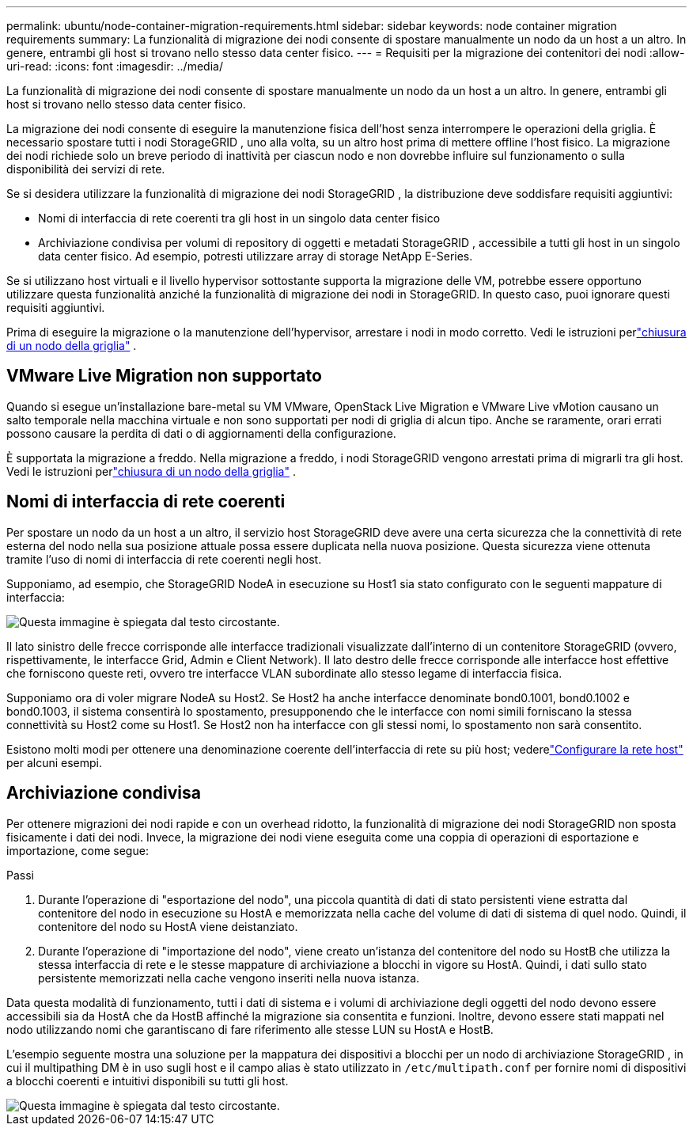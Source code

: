---
permalink: ubuntu/node-container-migration-requirements.html 
sidebar: sidebar 
keywords: node container migration requirements 
summary: La funzionalità di migrazione dei nodi consente di spostare manualmente un nodo da un host a un altro.  In genere, entrambi gli host si trovano nello stesso data center fisico. 
---
= Requisiti per la migrazione dei contenitori dei nodi
:allow-uri-read: 
:icons: font
:imagesdir: ../media/


[role="lead"]
La funzionalità di migrazione dei nodi consente di spostare manualmente un nodo da un host a un altro.  In genere, entrambi gli host si trovano nello stesso data center fisico.

La migrazione dei nodi consente di eseguire la manutenzione fisica dell'host senza interrompere le operazioni della griglia.  È necessario spostare tutti i nodi StorageGRID , uno alla volta, su un altro host prima di mettere offline l'host fisico.  La migrazione dei nodi richiede solo un breve periodo di inattività per ciascun nodo e non dovrebbe influire sul funzionamento o sulla disponibilità dei servizi di rete.

Se si desidera utilizzare la funzionalità di migrazione dei nodi StorageGRID , la distribuzione deve soddisfare requisiti aggiuntivi:

* Nomi di interfaccia di rete coerenti tra gli host in un singolo data center fisico
* Archiviazione condivisa per volumi di repository di oggetti e metadati StorageGRID , accessibile a tutti gli host in un singolo data center fisico.  Ad esempio, potresti utilizzare array di storage NetApp E-Series.


Se si utilizzano host virtuali e il livello hypervisor sottostante supporta la migrazione delle VM, potrebbe essere opportuno utilizzare questa funzionalità anziché la funzionalità di migrazione dei nodi in StorageGRID.  In questo caso, puoi ignorare questi requisiti aggiuntivi.

Prima di eseguire la migrazione o la manutenzione dell'hypervisor, arrestare i nodi in modo corretto. Vedi le istruzioni perlink:../maintain/shutting-down-grid-node.html["chiusura di un nodo della griglia"] .



== VMware Live Migration non supportato

Quando si esegue un'installazione bare-metal su VM VMware, OpenStack Live Migration e VMware Live vMotion causano un salto temporale nella macchina virtuale e non sono supportati per nodi di griglia di alcun tipo.  Anche se raramente, orari errati possono causare la perdita di dati o di aggiornamenti della configurazione.

È supportata la migrazione a freddo.  Nella migrazione a freddo, i nodi StorageGRID vengono arrestati prima di migrarli tra gli host. Vedi le istruzioni perlink:../maintain/shutting-down-grid-node.html["chiusura di un nodo della griglia"] .



== Nomi di interfaccia di rete coerenti

Per spostare un nodo da un host a un altro, il servizio host StorageGRID deve avere una certa sicurezza che la connettività di rete esterna del nodo nella sua posizione attuale possa essere duplicata nella nuova posizione.  Questa sicurezza viene ottenuta tramite l'uso di nomi di interfaccia di rete coerenti negli host.

Supponiamo, ad esempio, che StorageGRID NodeA in esecuzione su Host1 sia stato configurato con le seguenti mappature di interfaccia:

image::../media/eth0_bond.gif[Questa immagine è spiegata dal testo circostante.]

Il lato sinistro delle frecce corrisponde alle interfacce tradizionali visualizzate dall'interno di un contenitore StorageGRID (ovvero, rispettivamente, le interfacce Grid, Admin e Client Network).  Il lato destro delle frecce corrisponde alle interfacce host effettive che forniscono queste reti, ovvero tre interfacce VLAN subordinate allo stesso legame di interfaccia fisica.

Supponiamo ora di voler migrare NodeA su Host2.  Se Host2 ha anche interfacce denominate bond0.1001, bond0.1002 e bond0.1003, il sistema consentirà lo spostamento, presupponendo che le interfacce con nomi simili forniscano la stessa connettività su Host2 come su Host1.  Se Host2 non ha interfacce con gli stessi nomi, lo spostamento non sarà consentito.

Esistono molti modi per ottenere una denominazione coerente dell'interfaccia di rete su più host; vederelink:configuring-host-network.html["Configurare la rete host"] per alcuni esempi.



== Archiviazione condivisa

Per ottenere migrazioni dei nodi rapide e con un overhead ridotto, la funzionalità di migrazione dei nodi StorageGRID non sposta fisicamente i dati dei nodi.  Invece, la migrazione dei nodi viene eseguita come una coppia di operazioni di esportazione e importazione, come segue:

.Passi
. Durante l'operazione di "esportazione del nodo", una piccola quantità di dati di stato persistenti viene estratta dal contenitore del nodo in esecuzione su HostA e memorizzata nella cache del volume di dati di sistema di quel nodo.  Quindi, il contenitore del nodo su HostA viene deistanziato.
. Durante l'operazione di "importazione del nodo", viene creato un'istanza del contenitore del nodo su HostB che utilizza la stessa interfaccia di rete e le stesse mappature di archiviazione a blocchi in vigore su HostA.  Quindi, i dati sullo stato persistente memorizzati nella cache vengono inseriti nella nuova istanza.


Data questa modalità di funzionamento, tutti i dati di sistema e i volumi di archiviazione degli oggetti del nodo devono essere accessibili sia da HostA che da HostB affinché la migrazione sia consentita e funzioni.  Inoltre, devono essere stati mappati nel nodo utilizzando nomi che garantiscano di fare riferimento alle stesse LUN su HostA e HostB.

L'esempio seguente mostra una soluzione per la mappatura dei dispositivi a blocchi per un nodo di archiviazione StorageGRID , in cui il multipathing DM è in uso sugli host e il campo alias è stato utilizzato in `/etc/multipath.conf` per fornire nomi di dispositivi a blocchi coerenti e intuitivi disponibili su tutti gli host.

image::../media/block_device_mapping_rhel.gif[Questa immagine è spiegata dal testo circostante.]
